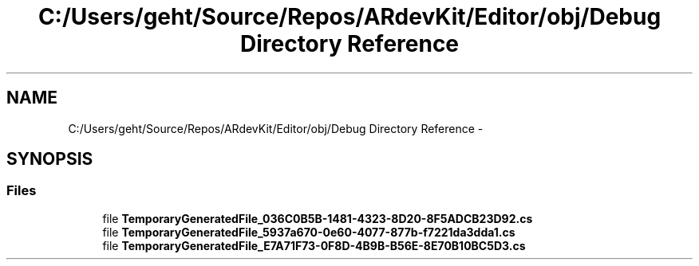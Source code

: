 .TH "C:/Users/geht/Source/Repos/ARdevKit/Editor/obj/Debug Directory Reference" 3 "Sat Mar 1 2014" "Version 0.2" "ARdevKit" \" -*- nroff -*-
.ad l
.nh
.SH NAME
C:/Users/geht/Source/Repos/ARdevKit/Editor/obj/Debug Directory Reference \- 
.SH SYNOPSIS
.br
.PP
.SS "Files"

.in +1c
.ti -1c
.RI "file \fBTemporaryGeneratedFile_036C0B5B-1481-4323-8D20-8F5ADCB23D92\&.cs\fP"
.br
.ti -1c
.RI "file \fBTemporaryGeneratedFile_5937a670-0e60-4077-877b-f7221da3dda1\&.cs\fP"
.br
.ti -1c
.RI "file \fBTemporaryGeneratedFile_E7A71F73-0F8D-4B9B-B56E-8E70B10BC5D3\&.cs\fP"
.br
.in -1c
